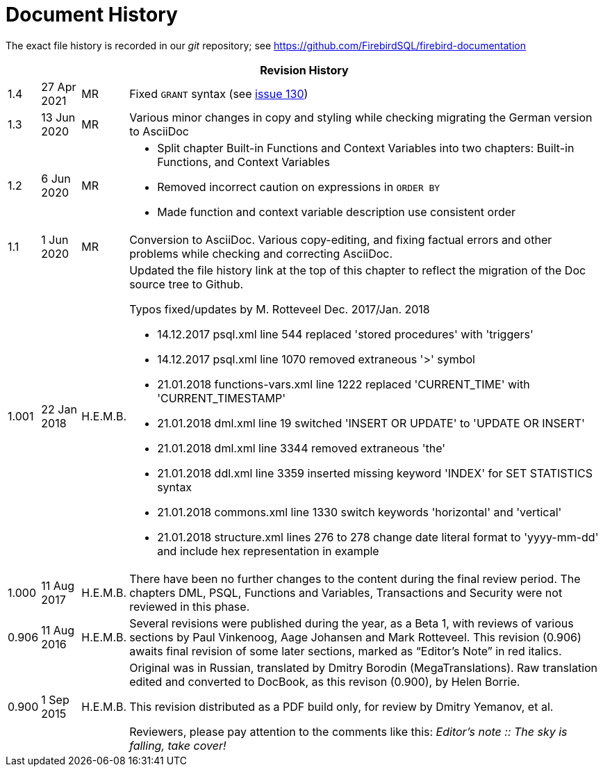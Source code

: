 :sectnums!:

[appendix]
[[fblangref25-dochist]]
= Document History

The exact file history is recorded in our _git_ repository; see https://github.com/FirebirdSQL/firebird-documentation

[%autowidth, width="100%", cols="4", options="header", frame="none", grid="none", role="revhistory"]
|===
4+|Revision History

|1.4
|27 Apr 2021
|MR
|Fixed `GRANT` syntax (see https://github.com/FirebirdSQL/firebird-documentation/issues/130[issue 130])

|1.3
|13 Jun 2020
|MR
|Various minor changes in copy and styling while checking migrating the German version to AsciiDoc

|1.2
|6 Jun 2020
|MR
a|* Split chapter Built-in Functions and Context Variables into two chapters: Built-in Functions, and Context Variables
* Removed incorrect caution on expressions in `ORDER BY`
* Made function and context variable description use consistent order

|1.1
|1 Jun 2020
|MR
|Conversion to AsciiDoc.
Various copy-editing, and fixing factual errors and other problems while checking and correcting AsciiDoc.

|1.001
|22 Jan 2018
|H.E.M.B.
a|Updated the file history link at the top of this chapter to reflect  the migration of the Doc source tree to Github.

Typos fixed/updates by M. Rotteveel Dec. 2017/Jan. 2018

* 14.12.2017 psql.xml line 544 replaced 'stored procedures' with 'triggers'
* 14.12.2017 psql.xml line 1070 removed extraneous '>' symbol
* 21.01.2018 functions-vars.xml line 1222 replaced 'CURRENT_TIME' with 'CURRENT_TIMESTAMP'
* 21.01.2018 dml.xml line 19 switched 'INSERT OR UPDATE' to 'UPDATE OR INSERT'
* 21.01.2018 dml.xml line 3344 removed extraneous 'the'
* 21.01.2018 ddl.xml line 3359 inserted missing keyword 'INDEX' for SET STATISTICS syntax
* 21.01.2018 commons.xml line 1330 switch keywords 'horizontal' and 'vertical'
* 21.01.2018 structure.xml lines 276 to 278 change date literal format to 'yyyy-mm-dd' and include hex representation in example

|1.000
|11 Aug 2017
|H.E.M.B.
a|There have been no further changes to the content during the final review  period.
The chapters DML, PSQL, Functions and Variables, Transactions and Security were not reviewed in this phase.

|0.906
|11 Aug 2016
| H.E.M.B.
a|Several revisions were published during the year, as a Beta 1, with reviews of various sections by Paul Vinkenoog, Aage Johansen and Mark Rotteveel.
This revision (0.906) awaits final revision of some later sections, marked as "`Editor's Note`" in red italics.

|0.900
|1 Sep 2015
| H.E.M.B.
|Original was in Russian, translated by Dmitry Borodin (MegaTranslations).
Raw translation edited and converted to DocBook, as this revison (0.900), by Helen Borrie.

This revision distributed as a PDF build only, for review by Dmitry Yemanov, et al.

Reviewers, please pay attention to the comments like this: _Editor's note {two-colons} The sky is falling, take cover!_
|===

:sectnums:
